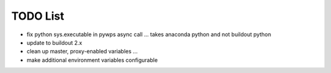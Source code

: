 TODO List
*********

* fix python sys.executable in pywps async call ... takes anaconda python and not buildout python
* update to buildout 2.x
* clean up master, proxy-enabled variables ...
* make additional environment variables configurable
